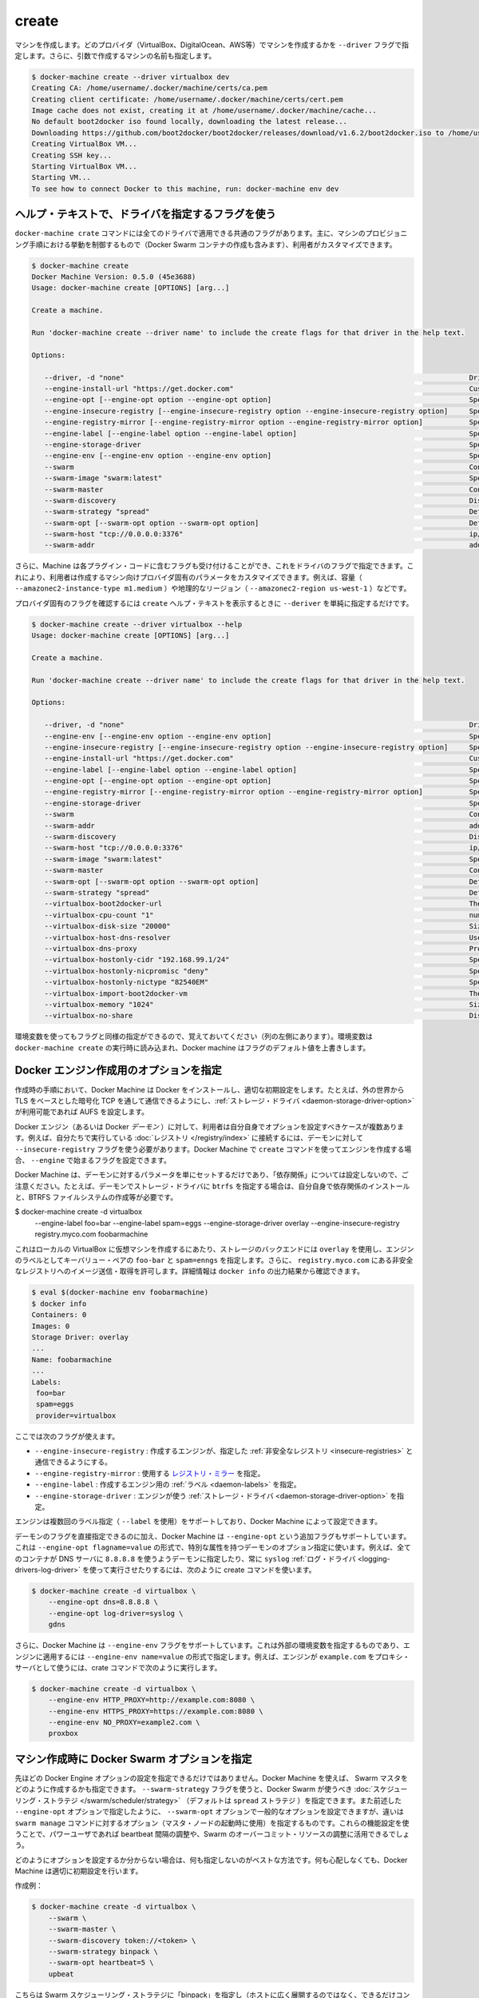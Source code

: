 .. -*- coding: utf-8 -*-
.. https://docs.docker.com/machine/reference/create/
.. doc version: 1.9
.. check date: 2016/01/26
.. -----------------------------------------------------------------------------

.. create

.. _machine-create:

=======================================
create
=======================================

.. Create a machine. Requires the --driver flag to indicate which provider (VirtualBox, DigitalOcean, AWS, etc.) the machine should be created on, and an argument to indicate the name of the created machine.

マシンを作成します。どのプロバイダ（VirtualBox、DigitalOcean、AWS等）でマシンを作成するかを ``--driver`` フラグで指定します。さらに、引数で作成するマシンの名前も指定します。

.. code-block:: bash

   $ docker-machine create --driver virtualbox dev
   Creating CA: /home/username/.docker/machine/certs/ca.pem
   Creating client certificate: /home/username/.docker/machine/certs/cert.pem
   Image cache does not exist, creating it at /home/username/.docker/machine/cache...
   No default boot2docker iso found locally, downloading the latest release...
   Downloading https://github.com/boot2docker/boot2docker/releases/download/v1.6.2/boot2docker.iso to /home/username/.docker/machine/cache/boot2docker.iso...
   Creating VirtualBox VM...
   Creating SSH key...
   Starting VirtualBox VM...
   Starting VM...
   To see how to connect Docker to this machine, run: docker-machine env dev

.. Accessing driver-specific flags in the help text

.. _accessing-driver-specific-flags:

ヘルプ・テキストで、ドライバを指定するフラグを使う
==================================================

.. The docker-machine create command has some flags which are applicable to all drivers. These largely control aspects of Machine’s provisoning process (including the creation of Docker Swarm containers) that the user may wish to customize.

``docker-machine crate`` コマンドには全てのドライバで適用できる共通のフラグがあります。主に、マシンのプロビジョニング手順における挙動を制御するもので（Docker Swarm コンテナの作成も含みます）、利用者がカスタマイズできます。

.. code-block:: bash

   $ docker-machine create
   Docker Machine Version: 0.5.0 (45e3688)
   Usage: docker-machine create [OPTIONS] [arg...]
   
   Create a machine.
   
   Run 'docker-machine create --driver name' to include the create flags for that driver in the help text.
   
   Options:
   
      --driver, -d "none"                                                                                  Driver to create machine with.
      --engine-install-url "https://get.docker.com"                                                        Custom URL to use for engine installation [$MACHINE_DOCKER_INSTALL_URL]
      --engine-opt [--engine-opt option --engine-opt option]                                               Specify arbitrary flags to include with the created engine in the form flag=value
      --engine-insecure-registry [--engine-insecure-registry option --engine-insecure-registry option]     Specify insecure registries to allow with the created engine
      --engine-registry-mirror [--engine-registry-mirror option --engine-registry-mirror option]           Specify registry mirrors to use
      --engine-label [--engine-label option --engine-label option]                                         Specify labels for the created engine
      --engine-storage-driver                                                                              Specify a storage driver to use with the engine
      --engine-env [--engine-env option --engine-env option]                                               Specify environment variables to set in the engine
      --swarm                                                                                              Configure Machine with Swarm
      --swarm-image "swarm:latest"                                                                         Specify Docker image to use for Swarm [$MACHINE_SWARM_IMAGE]
      --swarm-master                                                                                       Configure Machine to be a Swarm master
      --swarm-discovery                                                                                    Discovery service to use with Swarm
      --swarm-strategy "spread"                                                                            Define a default scheduling strategy for Swarm
      --swarm-opt [--swarm-opt option --swarm-opt option]                                                  Define arbitrary flags for swarm
      --swarm-host "tcp://0.0.0.0:3376"                                                                    ip/socket to listen on for Swarm master
      --swarm-addr                                                                                         addr to advertise for Swarm (default: detect and use the machine IP)

.. Additionally, drivers can specify flags that Machine can accept as part of their plugin code. These allow users to customize the provider-specific parameters of the created machine, such as size (--amazonec2-instance-type m1.medium), geographical region (--amazonec2-region us-west-1), and so on.

さらに、Machine は各プラグイン・コードに含むフラグも受け付けることができ、これをドライバのフラグで指定できます。これにより、利用者は作成するマシン向けプロバイダ固有のパラメータをカスタマイズできます。例えば、容量（ ``--amazonec2-instance-type m1.medium`` ）や地理的なリージョン（ ``--amazonec2-region us-west-1`` ）などです。

.. To see the provider-specific flags, simply pass a value for --driver when invoking the create help text.

プロバイダ固有のフラグを確認するには ``create`` ヘルプ・テキストを表示するときに ``--deriver`` を単純に指定するだけです。

.. code-block:: bash

   $ docker-machine create --driver virtualbox --help
   Usage: docker-machine create [OPTIONS] [arg...]
   
   Create a machine.
   
   Run 'docker-machine create --driver name' to include the create flags for that driver in the help text.
   
   Options:
   
      --driver, -d "none"                                                                                  Driver to create machine with.
      --engine-env [--engine-env option --engine-env option]                                               Specify environment variables to set in the engine
      --engine-insecure-registry [--engine-insecure-registry option --engine-insecure-registry option]     Specify insecure registries to allow with the created engine
      --engine-install-url "https://get.docker.com"                                                        Custom URL to use for engine installation [$MACHINE_DOCKER_INSTALL_URL]
      --engine-label [--engine-label option --engine-label option]                                         Specify labels for the created engine
      --engine-opt [--engine-opt option --engine-opt option]                                               Specify arbitrary flags to include with the created engine in the form flag=value
      --engine-registry-mirror [--engine-registry-mirror option --engine-registry-mirror option]           Specify registry mirrors to use
      --engine-storage-driver                                                                              Specify a storage driver to use with the engine
      --swarm                                                                                              Configure Machine with Swarm
      --swarm-addr                                                                                         addr to advertise for Swarm (default: detect and use the machine IP)
      --swarm-discovery                                                                                    Discovery service to use with Swarm
      --swarm-host "tcp://0.0.0.0:3376"                                                                    ip/socket to listen on for Swarm master
      --swarm-image "swarm:latest"                                                                         Specify Docker image to use for Swarm [$MACHINE_SWARM_IMAGE]
      --swarm-master                                                                                       Configure Machine to be a Swarm master
      --swarm-opt [--swarm-opt option --swarm-opt option]                                                  Define arbitrary flags for swarm
      --swarm-strategy "spread"                                                                            Define a default scheduling strategy for Swarm
      --virtualbox-boot2docker-url                                                                         The URL of the boot2docker image. Defaults to the latest available version [$VIRTUALBOX_BOOT2DOCKER_URL]
      --virtualbox-cpu-count "1"                                                                           number of CPUs for the machine (-1 to use the number of CPUs available) [$VIRTUALBOX_CPU_COUNT]
      --virtualbox-disk-size "20000"                                                                       Size of disk for host in MB [$VIRTUALBOX_DISK_SIZE]
      --virtualbox-host-dns-resolver                                                                       Use the host DNS resolver [$VIRTUALBOX_HOST_DNS_RESOLVER]
      --virtualbox-dns-proxy                                                                               Proxy all DNS requests to the host [$VIRTUALBOX_DNS_PROXY]
      --virtualbox-hostonly-cidr "192.168.99.1/24"                                                         Specify the Host Only CIDR [$VIRTUALBOX_HOSTONLY_CIDR]
      --virtualbox-hostonly-nicpromisc "deny"                                                              Specify the Host Only Network Adapter Promiscuous Mode [$VIRTUALBOX_HOSTONLY_NIC_PROMISC]
      --virtualbox-hostonly-nictype "82540EM"                                                              Specify the Host Only Network Adapter Type [$VIRTUALBOX_HOSTONLY_NIC_TYPE]
      --virtualbox-import-boot2docker-vm                                                                   The name of a Boot2Docker VM to import
      --virtualbox-memory "1024"                                                                           Size of memory for host in MB [$VIRTUALBOX_MEMORY_SIZE]
      --virtualbox-no-share                                                                                Disable the mount of your home directory

.. You may notice that some flags specify environment variables that they are associated with as well (located to the far left hand side of the row). If these environment variables are set when docker-machine create is invoked, Docker Machine will use them for the default value of the flag.

環境変数を使ってもフラグと同様の指定ができるので、覚えておいてください（列の左側にあります）。環境変数は ``docker-machine create`` の実行時に読み込まれ、Docker machine はフラグのデフォルト値を上書きします。

.. Specifying configuration options for the created Docker engine

.. _specifying-configuration-options-for-the-created-docker-engine:

Docker エンジン作成用のオプションを指定
========================================

.. As part of the process of creation, Docker Machine installs Docker and configures it with some sensible defaults. For instance, it allows connection from the outside world over TCP with TLS-based encryption and defaults to AUFS as the storage driver when available.

作成時の手順において、Docker Machine は Docker をインストールし、適切な初期設定をします。たとえば、外の世界から TLS をベースとした暗号化 TCP を通して通信できるようにし、:ref:`ストレージ・ドライバ <daemon-storage-driver-option>` が利用可能であれば AUFS を設定します。

.. There are several cases where the user might want to set options for the created Docker engine (also known as the Docker daemon) themselves. For example, they may want to allow connection to a registry that they are running themselves using the --insecure-registry flag for the daemon. Docker Machine supports the configuration of such options for the created engines via the create command flags which begin with --engine.

Docker エンジン（あるいは Docker *デーモン* ）に対して、利用者は自分自身でオプションを設定すべきケースが複数あります。例えば、自分たちで実行している :doc:`レジストリ </registry/index>` に接続するには、デーモンに対して ``--insecure-registry`` フラグを使う必要があります。Docker Machine で ``create`` コマンドを使ってエンジンを作成する場合、 ``--engine`` で始まるフラグを設定できます。

.. Note that Docker Machine simply sets the configured parameters on the daemon and does not set up any of the “dependencies” for you. For instance, if you specify that the created daemon should use btrfs as a storage driver, you still must ensure that the proper dependencies are installed, the BTRFS filesystem has been created, and so on.

Docker Machine は、デーモンに対するパラメータを単にセットするだけであり、「依存関係」については設定しないので、ご注意ください。たとえば、デーモンでストレージ・ドライバに ``btrfs`` を指定する場合は、自分自身で依存関係のインストールと、BTRFS ファイルシステムの作成等が必要です。

.. The following is an example usage:

$ docker-machine create -d virtualbox \
    --engine-label foo=bar \
    --engine-label spam=eggs \
    --engine-storage-driver overlay \
    --engine-insecure-registry registry.myco.com \
    foobarmachine

.. This will create a virtual machine running locally in Virtualbox which uses the overlay storage backend, has the key-value pairs foo=bar and spam=eggs as labels on the engine, and allows pushing / pulling from the insecure registry located at registry.myco.com. You can verify much of this by inspecting the output of docker info:

これはローカルの VirtualBox に仮想マシンを作成するにあたり、ストレージのバックエンドには ``overlay`` を使用し、エンジンのラベルとしてキーバリュー・ペアの ``foo-bar`` と ``spam=enngs`` を指定します。さらに、 ``registry.myco.com`` にある非安全なレジストリへのイメージ送信・取得を許可します。詳細情報は ``docker info`` の出力結果から確認できます。

.. code-block:: bash

   $ eval $(docker-machine env foobarmachine)
   $ docker info
   Containers: 0
   Images: 0
   Storage Driver: overlay
   ...
   Name: foobarmachine
   ...
   Labels:
    foo=bar
    spam=eggs
    provider=virtualbox

.. The supported flags are as follows:

ここでは次のフラグが使えます。

..    --engine-insecure-registry: Specify insecure registries to allow with the created engine
    --engine-registry-mirror: Specify registry mirrors to use
    --engine-label: Specify labels for the created engine
    --engine-storage-driver: Specify a storage driver to use with the engine

* ``--engine-insecure-registry`` : 作成するエンジンが、指定した :ref:`非安全なレジストリ <insecure-registries>` と通信できるようにする。
* ``--engine-registry-mirror`` : 使用する `レジストリ・ミラー <https://github.com/docker/distribution/blob/master/docs/mirror.md>`_ を指定。
* ``--engine-label`` : 作成するエンジン用の :ref:`ラベル <daemon-labels>` を指定。
* ``--engine-storage-driver`` : エンジンが使う :ref:`ストレージ・ドライバ <daemon-storage-driver-option>` を指定。

.. If the engine supports specifying the flag multiple times (such as with --label), then so does Docker Machine.

エンジンは複数回のラベル指定（ ``--label`` を使用）をサポートしており、Docker  Machine によって設定できます。

.. In addition to this subset of daemon flags which are directly supported, Docker Machine also supports an additional flag, --engine-opt, which can be used to specify arbitrary daemon options with the syntax --engine-opt flagname=value. For example, to specify that the daemon should use 8.8.8.8 as the DNS server for all containers, and always use the syslog log driver you could run the following create command:

デーモンのフラグを直接指定できるのに加え、Docker Machine は ``--engine-opt`` という追加フラグもサポートしています。これは ``--engine-opt flagname=value`` の形式で、特別な属性を持つデーモンのオプション指定に使います。例えば、全てのコンテナが DNS サーバに ``8.8.8.8`` を使うようデーモンに指定したり、常に ``syslog`` :ref:`ログ・ドライバ <logging-drivers-log-driver>` を使って実行させたりするには、次のように create コマンドを使います。

.. code-block:: bash

   $ docker-machine create -d virtualbox \
       --engine-opt dns=8.8.8.8 \
       --engine-opt log-driver=syslog \
       gdns

.. Additionally, Docker Machine supports a flag, --engine-env, which can be used to specify arbitrary environment variables to be set within the engine with the syntax --engine-env name=value. For example, to specify that the engine should use example.com as the proxy server, you could run the following create command:

さらに、Docker Machine は ``--engine-env`` フラグをサポートしています。これは外部の環境変数を指定するものであり、エンジンに適用するには ``--engine-env name=value`` の形式で指定します。例えば、エンジンが ``example.com`` をプロキシ・サーバとして使うには、crate コマンドで次のように実行します。

.. code-block:: bash

   $ docker-machine create -d virtualbox \
       --engine-env HTTP_PROXY=http://example.com:8080 \
       --engine-env HTTPS_PROXY=https://example.com:8080 \
       --engine-env NO_PROXY=example2.com \
       proxbox

.. Specifying Docker Swarm options for the created machine

.. _specifying-docker-swarm-options-for-the-created-machine:

マシン作成時に Docker Swarm オプションを指定
==================================================

.. In addition to being able to configure Docker Engine options as listed above, you can use Machine to specify how the created Swarm master should be configured). There is a --swarm-strategy flag, which you can use to specify the scheduling strategy which Docker Swarm should use (Machine defaults to the spread strategy). There is also a general purpose --swarm-opt option which works similar to how the aforementioned --engine-opt option does, except that it specifies options for the swarm manage command (used to boot a master node) instead of the base command. You can use this to configure features that power users might be interested in, such as configuring the heartbeat interval or Swarm’s willingness to over-commit resources.

先ほどの Docker Engine オプションの設定を指定できるだけではありません。Docker Machine を使えば、 Swarm マスタをどのように作成するかも指定できます。 ``--swarm-strategy`` フラグを使うと、Docker Swarm が使うべき :doc:`スケジューリング・ストラテジ </swarm/scheduler/strategy>` （デフォルトは ``spread`` ストラテジ ）を指定できます。また前述した ``--engine-opt`` オプションで指定したように、 ``--swarm-opt`` オプションで一般的なオプションを設定できますが、違いは ``swarm manage`` コマンドに対するオプション（マスタ・ノードの起動時に使用）を指定するものです。これらの機能設定を使うことで、パワーユーザであれば beartbeat 間隔の調整や、Swarm のオーバーコミット・リソースの調整に活用できるでしょう。

.. If you’re not sure how to configure these options, it is best to not specify configuration at all. Docker Machine will choose sensible defaults for you and you won’t have to worry about it.

どのようにオプションを設定するか分からない場合は、何も指定しないのがベストな方法です。何も心配しなくても、Docker Machine は適切に初期設定を行います。

.. Example create:

作成例：

.. code-block:: bash

   $ docker-machine create -d virtualbox \
       --swarm \
       --swarm-master \
       --swarm-discovery token://<token> \
       --swarm-strategy binpack \
       --swarm-opt heartbeat=5 \
       upbeat

.. This will set the swarm scheduling strategy to “binpack” (pack in containers as tightly as possible per host instead of spreading them out), and the “heartbeat” interval to 5 seconds.

こちらは Swarm スケジューリング・ストラテジに「binpack」を指定し（ホストに広く展開するのではなく、できるだけコンテナをホストに集約する設定）、「heartbeat」間隔を５秒にします。

